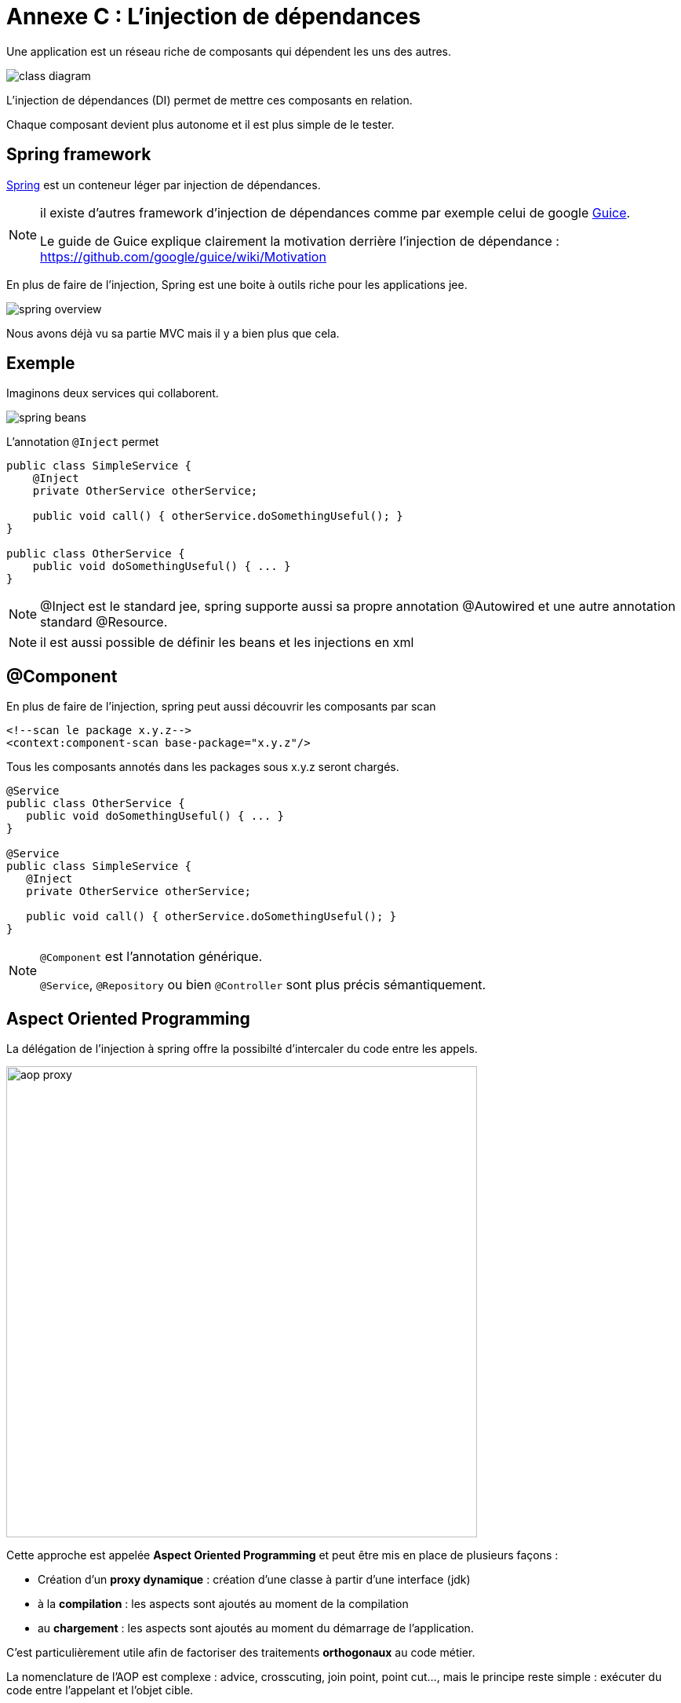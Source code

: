 = Annexe C : L'injection de dépendances
:stylesheet: ../../style.css
:icons: font

Une application est un réseau riche de composants qui dépendent les uns des autres.

[align=center]
image::class-diagram.png[]

L'injection de dépendances (DI) permet de mettre ces composants en relation.

Chaque composant devient plus autonome et il est plus simple de le tester.

== Spring framework

http://spring.io/[Spring] est un conteneur léger par injection de dépendances.

[NOTE]
====
il existe d'autres framework d'injection de dépendances comme par exemple celui de google https://github.com/google/guice[Guice].

Le guide de Guice explique clairement la motivation derrière l'injection de dépendance : https://github.com/google/guice/wiki/Motivation
====

En plus de faire de l'injection, Spring est une boite à outils riche pour les applications jee.

[align=center]
image::spring-overview.png[]

Nous avons déjà vu sa partie MVC mais il y a bien plus que cela.

== Exemple

Imaginons deux services qui collaborent.

[align=center]
image::spring-beans.png[]

L'annotation `@Inject` permet

[source,java]
----
public class SimpleService {
    @Inject
    private OtherService otherService;

    public void call() { otherService.doSomethingUseful(); }
}

public class OtherService {
    public void doSomethingUseful() { ... }
}
----

NOTE: @Inject est le standard jee, spring supporte aussi sa propre annotation @Autowired et une autre annotation standard @Resource.

NOTE: il est aussi possible de définir les beans et les injections en xml

== @Component

En plus de faire de l'injection, spring peut aussi découvrir les composants par scan

[source,xml]
<!--scan le package x.y.z-->
<context:component-scan base-package="x.y.z"/>

Tous les composants annotés dans les packages sous x.y.z seront chargés.

[source,java]
----
@Service
public class OtherService {
   public void doSomethingUseful() { ... }
}

@Service
public class SimpleService {
   @Inject
   private OtherService otherService;

   public void call() { otherService.doSomethingUseful(); }
}
----

[NOTE]
====
`@Component` est l'annotation générique.

`@Service`, `@Repository` ou bien `@Controller` sont plus précis sémantiquement.
====

== Aspect Oriented Programming

La délégation de l'injection à spring offre la possibilté d'intercaler du code entre les appels.

[align=center]
image::aop-proxy.png[width=600px]

Cette approche est appelée *Aspect Oriented Programming* et peut être mis en place de plusieurs façons :

* Création d'un *proxy dynamique* : création d'une classe à partir d'une interface (jdk)
* à la *compilation* : les aspects sont ajoutés au moment de la compilation
* au *chargement* : les aspects sont ajoutés au moment du démarrage de l'application.

C'est particulièrement utile afin de factoriser des traitements *orthogonaux* au code métier.

La nomenclature de l'AOP est complexe : advice, crosscuting, join point, point cut..., mais le principe reste simple : exécuter du code entre l'appelant et l'objet cible.

=== Exemple : les transactions

La gestion d'une transaction sql est tâche répétitive et lourde à écrire

[source,java]
----
public void doSomethingUseful() {
    Connection con = null;

    try {
        con = dataSource.getConnection();
        con.setAutoCommit(false); // Activer les transactions

        // partie utile
        stmt = con.createStatement();
        stmt.executeUpdate("update my_table set stock = 3 where id = 15");

        con.commit(); // Commit de la transaction
    } catch (Exception e) {
        // Rollback de la transaction en cas d'erreur
        if (con != null) { con.rollback(); }
    } finally {
        // Libération des ressources
        if (con != null) { con.close(); }
    }
}
----

Grâce à l'AOP et un gestionnaire de transaction, on peut simplifier le code précédent.

[source,java]
----
@Transactional
public void doSomethingUseful() {
    Connection conn = DataSourceUtils.getConnection(dataSource);

    stmt = con.createStatement();
    stmt.executeUpdate("update my_table set stock = 3 where id = 15");
}
----

C'est maintenant le framework qui s'occupe de gérer la transaction et de libérer les ressources.